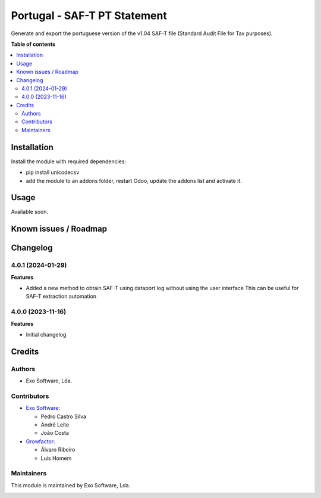 =============================
Portugal - SAF-T PT Statement
=============================

Generate and export the portuguese version of the v1.04 SAF-T file
(Standard Audit File for Tax purposes).

**Table of contents**

.. contents::
   :local:

Installation
============

Install the module with required dependencies:

* pip install unicodecsv
* add the module to an addons folder, restart Odoo, update the addons list and activate
  it.

Usage
=====

Available soon.

Known issues / Roadmap
======================



Changelog
=========

4.0.1 (2024-01-29)
~~~~~~~~~~~~~~~~~~~

**Features**

- Added a new method to obtain SAF-T using dataport log without using the user interface
  This can be useful for SAF-T extraction automation

4.0.0 (2023-11-16)
~~~~~~~~~~~~~~~~~~~

**Features**

- Initial changelog

Credits
=======

Authors
~~~~~~~

* Exo Software, Lda.

Contributors
~~~~~~~~~~~~

* `Exo Software <https://exosoftware.pt>`_:

  * Pedro Castro Silva
  * André Leite
  * João Costa

* `Growfactor <https://www.growfactor.pt>`_:

  * Álvaro Ribeiro
  * Luís Homem

Maintainers
~~~~~~~~~~~

This module is maintained by Exo Software, Lda.

.. image:: https://exosoftware.pt/logo.png
   :alt: Exo Software
   :target: https://exosoftware.pt
   :width: 100px
